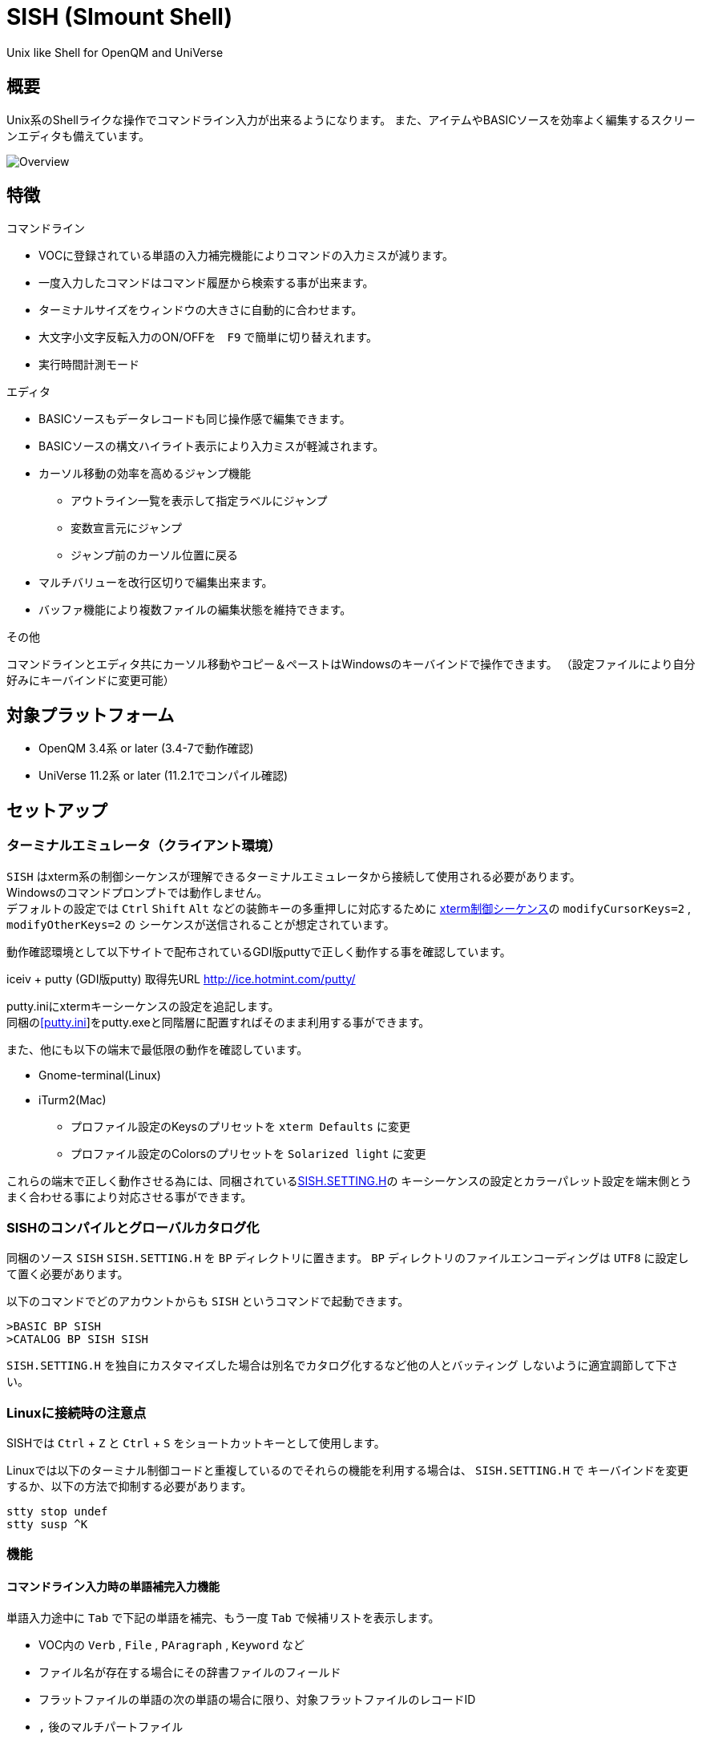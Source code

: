 = SISH (SImount Shell) =

Unix like Shell for OpenQM and UniVerse

== 概要 ==

Unix系のShellライクな操作でコマンドライン入力が出来るようになります。 
また、アイテムやBASICソースを効率よく編集するスクリーンエディタも備えています。

image:resources/Shell.png[Overview]

== 特徴 ==

.コマンドライン
* VOCに登録されている単語の入力補完機能によりコマンドの入力ミスが減ります。
* 一度入力したコマンドはコマンド履歴から検索する事が出来ます。
* ターミナルサイズをウィンドウの大きさに自動的に合わせます。
* 大文字小文字反転入力のON/OFFを　`F9` で簡単に切り替えれます。
* 実行時間計測モード

.エディタ
* BASICソースもデータレコードも同じ操作感で編集できます。
* BASICソースの構文ハイライト表示により入力ミスが軽減されます。
* カーソル移動の効率を高めるジャンプ機能 
** アウトライン一覧を表示して指定ラベルにジャンプ
** 変数宣言元にジャンプ
** ジャンプ前のカーソル位置に戻る
* マルチバリューを改行区切りで編集出来ます。
* バッファ機能により複数ファイルの編集状態を維持できます。

.その他
コマンドラインとエディタ共にカーソル移動やコピー＆ペーストはWindowsのキーバインドで操作できます。
（設定ファイルにより自分好みにキーバインドに変更可能）

== 対象プラットフォーム ==

* OpenQM 3.4系 or later (3.4-7で動作確認)
* UniVerse 11.2系 or later (11.2.1でコンパイル確認)

== セットアップ ==

=== ターミナルエミュレータ（クライアント環境） ===

`SISH` はxterm系の制御シーケンスが理解できるターミナルエミュレータから接続して使用される必要があります。 +
Windowsのコマンドプロンプトでは動作しません。 +
デフォルトの設定では `Ctrl` `Shift` `Alt` などの装飾キーの多重押しに対応するために
link:http://invisible-island.net/xterm/ctlseqs/ctlseqs.html[xterm制御シーケンス]の `modifyCursorKeys=2` , `modifyOtherKeys=2` の
シーケンスが送信されることが想定されています。

動作確認環境として以下サイトで配布されているGDI版puttyで正しく動作する事を確認しています。

iceiv + putty (GDI版putty) 取得先URL  
http://ice.hotmint.com/putty/

putty.iniにxtermキーシーケンスの設定を追記します。 +
同梱のlink:putty.ini[[putty.ini]]をputty.exeと同階層に配置すればそのまま利用する事ができます。

また、他にも以下の端末で最低限の動作を確認しています。

- Gnome-terminal(Linux)
- iTurm2(Mac)
  * プロファイル設定のKeysのプリセットを `xterm Defaults` に変更
  * プロファイル設定のColorsのプリセットを `Solarized light` に変更

これらの端末で正しく動作させる為には、同梱されているlink:BP/SISH.SETTING.H[SISH.SETTING.H]の
キーシーケンスの設定とカラーパレット設定を端末側とうまく合わせる事により対応させる事ができます。

=== SISHのコンパイルとグローバルカタログ化 ===

同梱のソース `SISH` `SISH.SETTING.H` を `BP` ディレクトリに置きます。   
`BP` ディレクトリのファイルエンコーディングは `UTF8` に設定して置く必要があります。

以下のコマンドでどのアカウントからも `SISH` というコマンドで起動できます。

    >BASIC BP SISH
    >CATALOG BP SISH SISH

`SISH.SETTING.H` を独自にカスタマイズした場合は別名でカタログ化するなど他の人とバッティング
しないように適宜調節して下さい。

=== Linuxに接続時の注意点 ===

SISHでは `Ctrl` + `Z` と `Ctrl` + `S` をショートカットキーとして使用します。

Linuxでは以下のターミナル制御コードと重複しているのでそれらの機能を利用する場合は、 `SISH.SETTING.H` で
キーバインドを変更するか、以下の方法で抑制する必要があります。

    stty stop undef
    stty susp ^K

=== 機能 ===

==== コマンドライン入力時の単語補完入力機能 ====

単語入力途中に `Tab` で下記の単語を補完、もう一度 `Tab` で候補リストを表示します。

- VOC内の `Verb` , `File` , `PAragraph` , `Keyword` など
- ファイル名が存在する場合にその辞書ファイルのフィールド
- フラットファイルの単語の次の単語の場合に限り、対象フラットファイルのレコードID
- `,` 後のマルチパートファイル
- `LOGTO` コマンドの後は登録アカウントテーブルの内容から補完
- `%` 後のL-Typeフィールドの辞書フィールド補完に対応(OpenQM)
- `server:account:file` 等の拡張ファイル表記(OpenQM)
- 単語に `/` or `\` を含むか　`PATH:` で始まる場合にOSパスの補完(OpenQM)

補完対象の単語は大文字小文字の区別なく検索されます。 +
候補リスト表示中は、 `TAB` を押さなくても自動的に補完されます。 +
`F3` でさらに部分一致とパターンによるフィルターをかける事ができます。 +
`ESC` で候補リスト表示を抜けます。

==== コマンド履歴の保存機能 ====

アカウント内に `./stacks` フォルダを作成しておくことでコマンド実行履歴が +
`ログインユーザ名$プログラム名` の形式で保存されます。 +
SISHシェル起動時や `LOGTO` によるアカウント移動時にそのコマンド実行履歴が存在すると +
そこからコマンド履歴を構築しますので以前に入力した内容が復元されます。

==== 英小文字大文字反転入力の切替機能 ====

`F9` キーでON/OFFを切り替えます

==== カラーテーマの切替機能 ====

`F11` キーでカラーテーマを切り替える事ができます。(OSCによるカラーパレット変更に対応している端末のみ) +  
パレットは以下のサイトのSolarized-lightとdarkが利用できます。  +
http://ethanschoonover.com/solarized

==== ターミナルサイズの自動変更機能 ====

ターミナルクライアントのサイズを取得してサイズが違っていた場合に`TERM`コマンドで自動的にサイズ調整を行います。 + 
デフォルトでは自動変更モードになっています。 +
`TERM` コマンドでターミナルサイズを設定した場合は自動変更モードは解除されます。
自動変更モードに戻す際は、 `TERM AUTO` コマンドを実行します。

==== クリップボード ====

ローカル端末とクリップボードの共有が出来ます。ターミナル端末が対応している必要があります。

==== SISH特殊コマンド一覧 ====

以下のコマンドはVerbとして登録されていませんがSISH内でのみ利用できます。

[cols="1,3"]
|===
| キー| 機能

|**.A**__n__ text | _n_ 行目のコマンド履歴の末尾に _text_ を追加。 _n_ は省略すると `1` として扱う。
|**.C**__n__ /__old__/__new__/**G** | _n_ 行目のコマンド履歴の _old_ 文字列を _new_ 文字列に置換。
*G*は繰り返し（省略可能）。/ の区切り文字はどのような文字でも可。 _n_ は省略すると `1` として扱う。

|**.E** +
**.E** file item
| スクリーンエディタ起動 +
READ.BUFFER file item のショートネーム

|**.G**__n__ | _n_ 行目のコマンド履歴に移動。 _n_ は省略すると `1` として扱う。
|**.K** | キーシーケンス確認モードに切り替え

|**.L**__n__ _filter_ | コマンド履歴を現在位置から _n_ 件表示。 _n_ は省略すると画面行数分表示。
filterは部分一致またはパターン一致させたい文字。

|**.R**__s__ _e_ +
**.R** _name_
| コマンド履歴の _s_ ～ _e_ 行目を履歴の先頭に持ってくる。 _n_ は省略すると初めの履歴を複製する。 +
VOCの _name_ が `PA` or `S` ならコマンド履歴の先頭に読み込む。 

|**.S** _name_ _s_ _e_ | コマンド履歴の _s_ ～ _e_ を VOC に _name_ の PAragraph として保存する
|**.T** | コマンドで時間計測機能をON/OFF
|**.X**__n__ | _n_ 行目のコマンド履歴を実行。 _n_ は省略すると `1` として扱う。
|**Q** | SISHシェルを抜ける 
|===

==== スクリーンエディタ ====

起動方法

`Ctrl` + `E` or `.E` コマンド

ファイルを指定して開く場合

`READ.BUFFER [<File> [<Item> <FieldId...>]]`

****
[horizontal]
<File>:: 開く対象のFileId。省略した場合は新規バッファを開きます。
<Item>:: 開く対象のItemId。選択リスト時がある場合は省略可能。  
<FieldId>:: 指定フィールドを辞書に基づいて編集するモードで起動します。行数表示横にフィールド名が表示されます。 +
Conversion指定があれば保存時に自動的に変換されます。マルチバリューの場合はマルチバリュー編集モードになります。
****

デフォルトのキー操作はWindowsの一般的なテキストエディタにできるだけ合わせています。

.バッファ
マルチバッファ機能にて同時に複数のItemの編集状態を保持できます。  +
`Ctrl` + `B` でバッファ一覧ポップアップが開きますので切り替えたいアイテムを選択してください。 + 
バッファは明示的に閉じるまでセッションメモリ（COMMON）に格納され続けます。 +
バッファ毎にUndo/Redoできます。コマンドラインも特殊なバッファとして実装されているのでUndo/Redo可能。

.カーソル移動
マウスは使用することが出来ませんが、 `Ctrl` を押しながらのキー移動やジャンプ機能により
キーボードによる効率的なカーソル移動が可能となっています。

`Ctrl` + `O` でラベル一覧アウトライン表示::
ラベルは実行コードには入らないのでGoToなどで使用しなくてもソースコード上に書いておけばアウトラインから
簡単に目的の場所にジャンプすることができます。

`Ctrl` + `G` or `F12` で宣言元にジャンプ::
実際は厳密な宣言元ではなくその単語が初めに出てきた場所にジャンプします。

.BASICソース
BASICプログラムは構文が装飾されて表示されます。 +
分岐やループで自動的にインデントが増えます。

.マルチバリュー編集
`F4` によりバリュー区切りを改行として編集できるバッファが開くので簡単にマルチバリューを編集する事が出来ます。 +
保存すると結果は親バッファに反映されます。 +
また、コマンドラインからフィールドを指定することによりマルチバリューをまとめて編集できます。
フィールドの代わりにフレーズも可能ですのでアソシエーションをまとめて編集するのに便利です。

.メニュー
`ESC` キーで画面の下部にメニューが表示されます。
メニューの内のテキストで大文字で表示されているキーを押すとそのメニューを選択できます。

.メニュー一覧
[cols="1,3"]
|===
| ├ **B**uffer      | (バッファ操作関連サブメニュー)
| │├ **S**howlist  | バッファ一覧表示
| │├ **N**ew       | バッファ新規作成
| │├ **R**ead      | 新規バッファにリード
| │├ **W**rite     | バッファの内容を保存
| │├ write**A**s   | バッファの内容を別なアイテムに保存
| │├ r**E**load    | このバッファの内容をリロード
| │├ **C**lose     | このバッファを閉じる
| │├ **L**ock      | このバッファの対象アイテムを更新ロック
| │├ **D**elete    | このバッファの対象アイテムを削除する
| │└cl**O**se_all  | 全バッファを閉じる
| ├ **E**dit        | (編集操作関連サブメニュー)  
| │├ **U**ndo      | アンドゥ
| │├ **R**edo      | リドゥ
| │├ (**X**)cut    | カット
| │├ **C**opy      | コピー
| │├ **P**aste     | シェル内のクリップボードからペースト
| │└ [paste from **L**ocal] | クライアント端末のクリップボードからペースト 
| ├ **I**ns         | (挿入系サブメニュー)
| │├ **C**omment   | コメント行を挿入
| │├ **J**oin      | 選択範囲の行を指定文字で置換して１行にする
| │├ **O**Conv     | 選択範囲をOConv出力結果に変換
| │├ **I**Conv     | 選択範囲をIConv出力結果に変換
| │├ **D**ate      | 現在日付の内部値を挿入 
| │├ **T**ime      | 現在時刻の内部値を挿入
| │├ **R**ecord    | 指定のItemの内容を挿入
| ├ **C**ode        | (コード系サブメニュー)
| │├ **B**uild     | 現在編集中のソースをコンパイルする
| │├ **C**atalog   | 現在編集中のソースをカタログ化する
| │├ **F**ormat    | 現在編集中のソースをFORMATコマンドでフォーマットする
| │├ **M**ode      | (モード切替サブメニュー)
| ││├ **B**asic   | BASIC編集モードにする
| ││├ **P**aragraph | PHaragraph編集モードにする
| ││├ **D**ata    | DATA編集モードにする
| │├ **I**ndent    | (インデント設定変更サブメニュー)
| ││├ **T**ab     | インデントにTABを利用する
| ││├ **S**paces  | インデントにスペースを利用する
| │└ **H**elp      | カーソル上の単語のヘルプを表示(UniVerseのみ)
| ├ **N**avi        | (ナビゲーション系サブメニュー)
| │├ **F**ind      | 検索
| │├ **A**gain     | 前回の単語で次を検索
| │├ re**V**erse   | 前回の単語で前を検索
| │├ **R**eplace   | 置換
| │├ go**L**ineno  | 指定行へ移動
| │├ go**D**eclaration | 宣言元へ移動
| │└ **O**utline   | アウトライン一覧表示
| ├ **T**ools       | (ツール系サブメニュー)
| │├ **T**heme     | テーマ切り替え
| │└ **K**eys      | キーシーケンス確認モードに切り替え
| ├ **M**ark        | (ブックマーク系サブメニュー)
| │├ **S**et       | ブックマークを設定
| │└ **G**o        | 設定したブックマークへ移動
| ├ e**X**it        | エディタを終了してコマンドラインに戻る
| └ **ESC**         | メニューを終了してエディタ操作へ戻る
|===

[NOTE]
===============================
エディタ使用中にターミナルエミュレータのサイズを小さくすると表示が崩れます。 +
その時は一度エディタを抜けてから戻ってきて下さい。 `Ctrl+E` ×２
===============================

== キー別機能一覧 ==

=== コマンドライン/エディタ共通 ===

==== カーソル操作系 ====
|===
| キー| 機能

| `→` | 右移動
| `←` | 左移動
| `↑` | 上移動
| `↓` | 下移動
| `Ctrl` + `→` |  次の単語に移動 +
カーソルが対応する括弧上にある場合は対応する括弧まで移動
| `Ctrl` + `←` |  前の単語に移動 +
カーソルが対応する括弧上にある場合は対応する括弧まで移動
| `Ctrl` + `↑` |  3行前に移動（先が非表示文字の場合は表示文字）
| `Ctrl` + `↓` |  3行先に移動（先が非表示文字の場合は表示文字）
| `HOME` |  論理行頭/物理行頭へ移動
| `END` |  行末へ移動
| `Ctrl` + `HOME` |  データの先頭へ移動
| `Ctrl` + `END` |  データの末尾へ移動
| `PgUp` |  半ページ戻る
| `PgDn` |  半ページ進む
| `Ctrl` + `PgUp` |  前のページ戻る
| `Ctrl` + `PgDn` |  次のページ進む
| `Ctrl` + `.` |  続けて入力した1文字が次に出現する位置に移動 +
連続で同じ文字を入力するとさらに次に出現する位置に移動
| `Ctrl` + `,` |  続けて入力した1文字が遡って次に出現する位置に移動 +
連続で同じ文字を入力するとさらに次に出現する位置に移動
|===


※上記にさらに `Shift` 同時押しで範囲選択します

カーソル移動早見表

                                 Ctrl+Home
                                     |
                                 Ctrl+PgUp
                                     |
                                    PgUp
                                     |
                                   Ctrl+↑
                                     |
                                     ↑  
                                     |
        Home  --  Ctrl+<-  --  <-  --|--  ->  --  Ctrl+->  --  End
                                     |
                                     ↓  
                                     |
                                   Ctrl+↓
                                     |
                                   PgDown
                                     |
                                Ctrl+PgDown
                                     |
                                  Ctrl+End


==== 編集操作系 ====
|===
| キー| 機能

| `Ctrl` + `Z` | アンドゥ
| `Ctrl` + `Y` | リドゥ
| `Ctrl` + `X` | カット
| `Ctrl` + `C` | コピー
| `Ctrl` + `V` | クライアント端末のクリップボードからペースト
| `Alt` + `V` | シェル内のクリップボードからペースト
| `Ctrl` + `A` |  選択領域の拡張（押すたびに以下を繰り返します） +
`選択なし` -> `単語選択` -> `空白文字まで選択` -> `1行選択` -> `同一インデント行を選択` -> `全行選択` -> `選択なし`
|===

==== その他 ====
|===
| キー| 機能

| `Insert` | 挿入モード/上書きモード切り替え
| `F11`    | テーマ切り替え
| `F1`     | カーソル上の単語をヘルプ表示(UniVerseのみ)
| `ESC`    | いろいろな場面でキャンセル
|===

=== コマンドラインのみ ===

|===
| キー| 機能

| `↑` | コマンド履歴戻る
| `↓` | コマンド履歴進む
| `Ctrl` + `HOME` | コマンド履歴の先頭へ移動
| `Ctrl` + `END` |  コマンド履歴の末尾へ移動
| `Ctrl` + `R` | コマンド履歴を古い方にインクリメンタルサーチ
| `Ctrl` + `S` | コマンド履歴を新しい方にインクリメンタルサーチ
| `TAB` | 1回押下で共通部分の文字補完、２回押下で補完候補をリスト表示モード
| `PgUp` | 補完候補リストのページ戻り
| `PgDn` | 補完候補リストのページ送り
| `F3` | 候補リストの部分一致フィルタ入力
| `Ctrl` + `T` | 直前のコマンドのファイル名を挿入
| `Ctrl` + `E` | スクリーンエディタ画面に切り替え
|===

=== エディタのみ ===

`CHAR(27)` = ( `ESC` or `Ctrl` + `[` or `Ctrl` + `3` ) or `F10` でメニューを表示

|===
| キー| 機能

| `Ctrl` + `N` | カーソル行が画面の中央になるようにスクロールします
| `TAB` | `TAB` の挿入。選択中ならインデントを増やす
| `Shift` + `TAB` | 選択中ならインデントを減らす
| `Ctrl` + `5` | @VMの挿入
| `Ctrl` + `4` | @SVMの挿入
| `Ctrl` + `Del` | 行削除
| `Ctrl` + `!` | 選択領域のコメント化/コメント化解除
| `Ctrl` + `F` | 単語検索
| `F3` | 直前の単語検索をもう一度実行
| `Ctrl` + `F3` | 直前の単語検索を逆戻りで実行
| `Ctrl` + `R` | 単語置換
| `Ctrl` + `L` | 行番号指定ジャンプ
| `Ctrl` + `G` or `F12` | 定義元へジャンプ
| `Ctrl` + `O` | アウトライン(ラベル一覧)ポップアップ表示
| `Ctrl` + `B` | バッファ一覧ポップアップ表示
| `Alt` + `→` | ジャンプ履歴進む
| `Alt` + `←` | ジャンプ履歴戻る
| `Ctrl` + `S` | 上書き保存
| `F5` | リロード
| `Ctrl` + `F4` | Bufferを閉じる
| `F7` | コンパイル
| `F4` | 下位レベルにDive(カーソル行の内容を下位の区切りレベルの編集モードとして新しいバッファに開きます) +
バリュー区切りが改行になるので簡単に編集できます。
| `Ctrl` + `E` | コマンドライン画面に切り替え
|===

== 制限事項 ==

- UniVerse版ではコマンド実行中にAbortすると`SISH`もAbortします。

== おまけ ==

おすすめのフォント設定は Consolas + MeiryoKe_Console です。

以下のサイトに詳しい導入方法が載っています。 +
http://d.hatena.ne.jp/amachang/20111226/1324874731

以下は適応した場合の画面キャプチャー  +
image:resources/Consolas.png[]

導入方法は少しややこしいですが、MSゴシックより見やすくなるので対応する価値はあるかと思います。

== 更新履歴 ==

=== 2016/10/19 - 0.10.0 ===

.コマンドライン
- `[NEW]` Saved List系コマンドでファイル省略での補完に対応
- `[NEW]` 補完キーワード検索時に大文字小文字を区別しないようにした
- `[NEW]` 補完候補の表示方法を変更
- `[NEW]` 拡張ファイル指定の補完に対応
- `[NEW]` OSファイルの補完に対応
- `[NEW]` 履歴のインクリメンタルサーチ起動時にカーソルまでのコマンドラインを初期値とした
- `[NEW]` コマンドスタックの最大件数を999に拡張
- `[NEW]` コマンド履歴のストレージ保存に対応
- `[NEW]` .R .G 内部コマンド追加　.X を範囲指定して実行できるようにした
- `[Bug]` 空文字への置換が出来ない問題を修正

.エディタ
- `[NEW]` メニューからモードを切り替えれるようにした
- `[NEW]` エディタメニューからインデント設定を変更できるようにした
- `[Bug]` ALL置換時に同一行で初めの１つしか置き換わらない問題を修正
- `[Bug]` 検索結果のカーソル位置が対応する括弧の場合に表示がわからない問題を修正

.その他
- `[NEW]` 挿入モード/上書きモードの切り替え機能の追加。それに伴い大文字小文字反転の切り替えは `F9` に変更
- `[Bug]` IMEなどの連続文字列が入力されない問題を修正

=== 2016/09/02 - 0.9.2 ===

.エディタ
- `[Bug]` 0.9.0に修正により辞書のレコードをコマンド指定してエディタで開けなくなっていた問題を修正

.その他
- `[Bug]` 制御シーケンスのゴミが入りにくくする機能により日本語入力に影響が出ていたので修正しました。

=== 2016/08/16 - 0.9.1 ===

.コマンドライン
- `[NEW]` 初回起動時にバージョンを表示するようにした
- `[Bug]` 空コマンドを実行した時に`SI`が残る問題を修正
- `[Bug]` テーマ切り替えが初回時に変わらない問題を修正

=== 2016/07/07 - 0.9.0 ===

.コマンドライン
- L-Typeの辞書フィールド補完に対応
- Basic系コマンド利用時にBPを省略するとBP.OUTの内容を補完するようになりました。
- Ctrl+Rでのコマンド履歴のインクリメンタルサーチが出来るようになりました。

.エディタ
- ITEM編集時にカーソル上のフィールドでF4キーを押すとマルチバリューを１行として編集するモードに移行する機能を追加
- エディタ起動のコマンドラインにてフィールドを指定することで辞書駆動編集に対応
  * マルチバリューの同一アソシエーションを指定する事で連動して編集することができます。
  * Conversion等も自動的に変換されて保存されます。
- ステータスバーにカーソル上のキャラコードを表示
- 改行マークとタブを視認できるようにした
- Ctrl+Aで選択領域を拡張していく機能を追加
- 条件文やループ文の後に改行すると自動でインデントを設定するようにした

.その他
- キーシーケンスとカラーパレットの設定部分のソースを外だしにしました。

=== 2014/09/10 - 0.8.0 ===

- 初回リリース

== TODO ==

- 履歴の候補表示に対応する
- 宣言元へジャンプの機能でインクルードにも対応する
- エディタ内単語の入力補完機能
- コマンドスタックをエディタで編集
- 候補表示時のヘルプ表示でヘルプファイルがあればそちらを優先的に表示する

== License ==

link:LICENSE[GPLv2]
